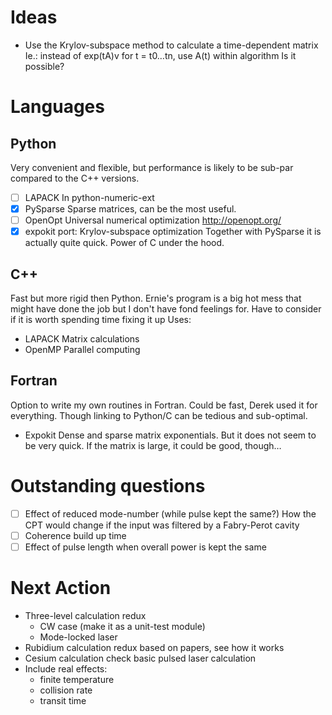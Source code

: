 * Ideas
  + Use the Krylov-subspace method to calculate a time-dependent matrix
    Ie.: instead of exp(tA)v for t = t0...tn, use A(t) within algorithm
    Is it possible?
* Languages
** Python
   Very convenient and flexible, but performance is likely to be sub-par compared to the C++ versions.
   + [-] LAPACK
	 In python-numeric-ext
   + [X] PySparse
	 Sparse matrices, can be the most useful.
   + [-] OpenOpt
	 Universal numerical optimization http://openopt.org/
   + [X] expokit port: Krylov-subspace optimization
	 Together with PySparse it is actually quite quick. Power of C under the hood.
** C++
   Fast but more rigid then Python. Ernie's program is a big hot mess that might have done the job but I don't have fond feelings for.
   Have to consider if it is worth spending time fixing it up
   Uses:
   + LAPACK
     Matrix calculations
   + OpenMP
     Parallel computing
** Fortran
   Option to write my own routines in Fortran. Could be fast, Derek used it for everything. Though linking to Python/C can be tedious and sub-optimal.
   + Expokit
     Dense and sparse matrix exponentials. But it does not seem to be very quick. If the matrix is large, it could be good, though...
* Outstanding questions
  - [ ] Effect of reduced mode-number (while pulse kept the same?)
	How the CPT would change if the input was filtered by a Fabry-Perot cavity
  - [ ] Coherence build up time
  - [ ] Effect of pulse length when overall power is kept the same

* Next Action
  + Three-level calculation redux
    - CW case (make it as a unit-test module)
    - Mode-locked laser
  + Rubidium calculation redux
    based on papers, see how it works
  + Cesium calculation check
    basic pulsed laser calculation
  + Include real effects:
    - finite temperature
    - collision rate
    - transit time
